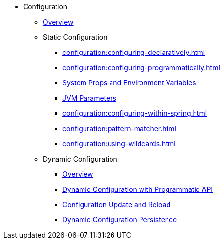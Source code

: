 * Configuration
** xref:configuration:understanding-configuration.adoc[Overview]
** Static Configuration
*** xref:configuration:configuring-declaratively.adoc[]
*** xref:configuration:configuring-programmatically.adoc[]
*** xref:configuration:configuring-with-system-properties.adoc[System Props and Environment Variables]
*** xref:configuration:jvm-parameters.adoc[JVM Parameters]
*** xref:configuration:configuring-within-spring.adoc[]
*** xref:configuration:pattern-matcher.adoc[]
*** xref:configuration:using-wildcards.adoc[]
** Dynamic Configuration
*** xref:configuration:dynamic-config-overview.adoc[Overview]
*** xref:configuration:dynamic-config-programmatic-api.adoc[Dynamic Configuration with Programmatic API]
*** xref:configuration:dynamic-config-update-and-reload.adoc[Configuration Update and Reload]
*** xref:configuration:dynamic-config-persistence.adoc[Dynamic Configuration Persistence]
